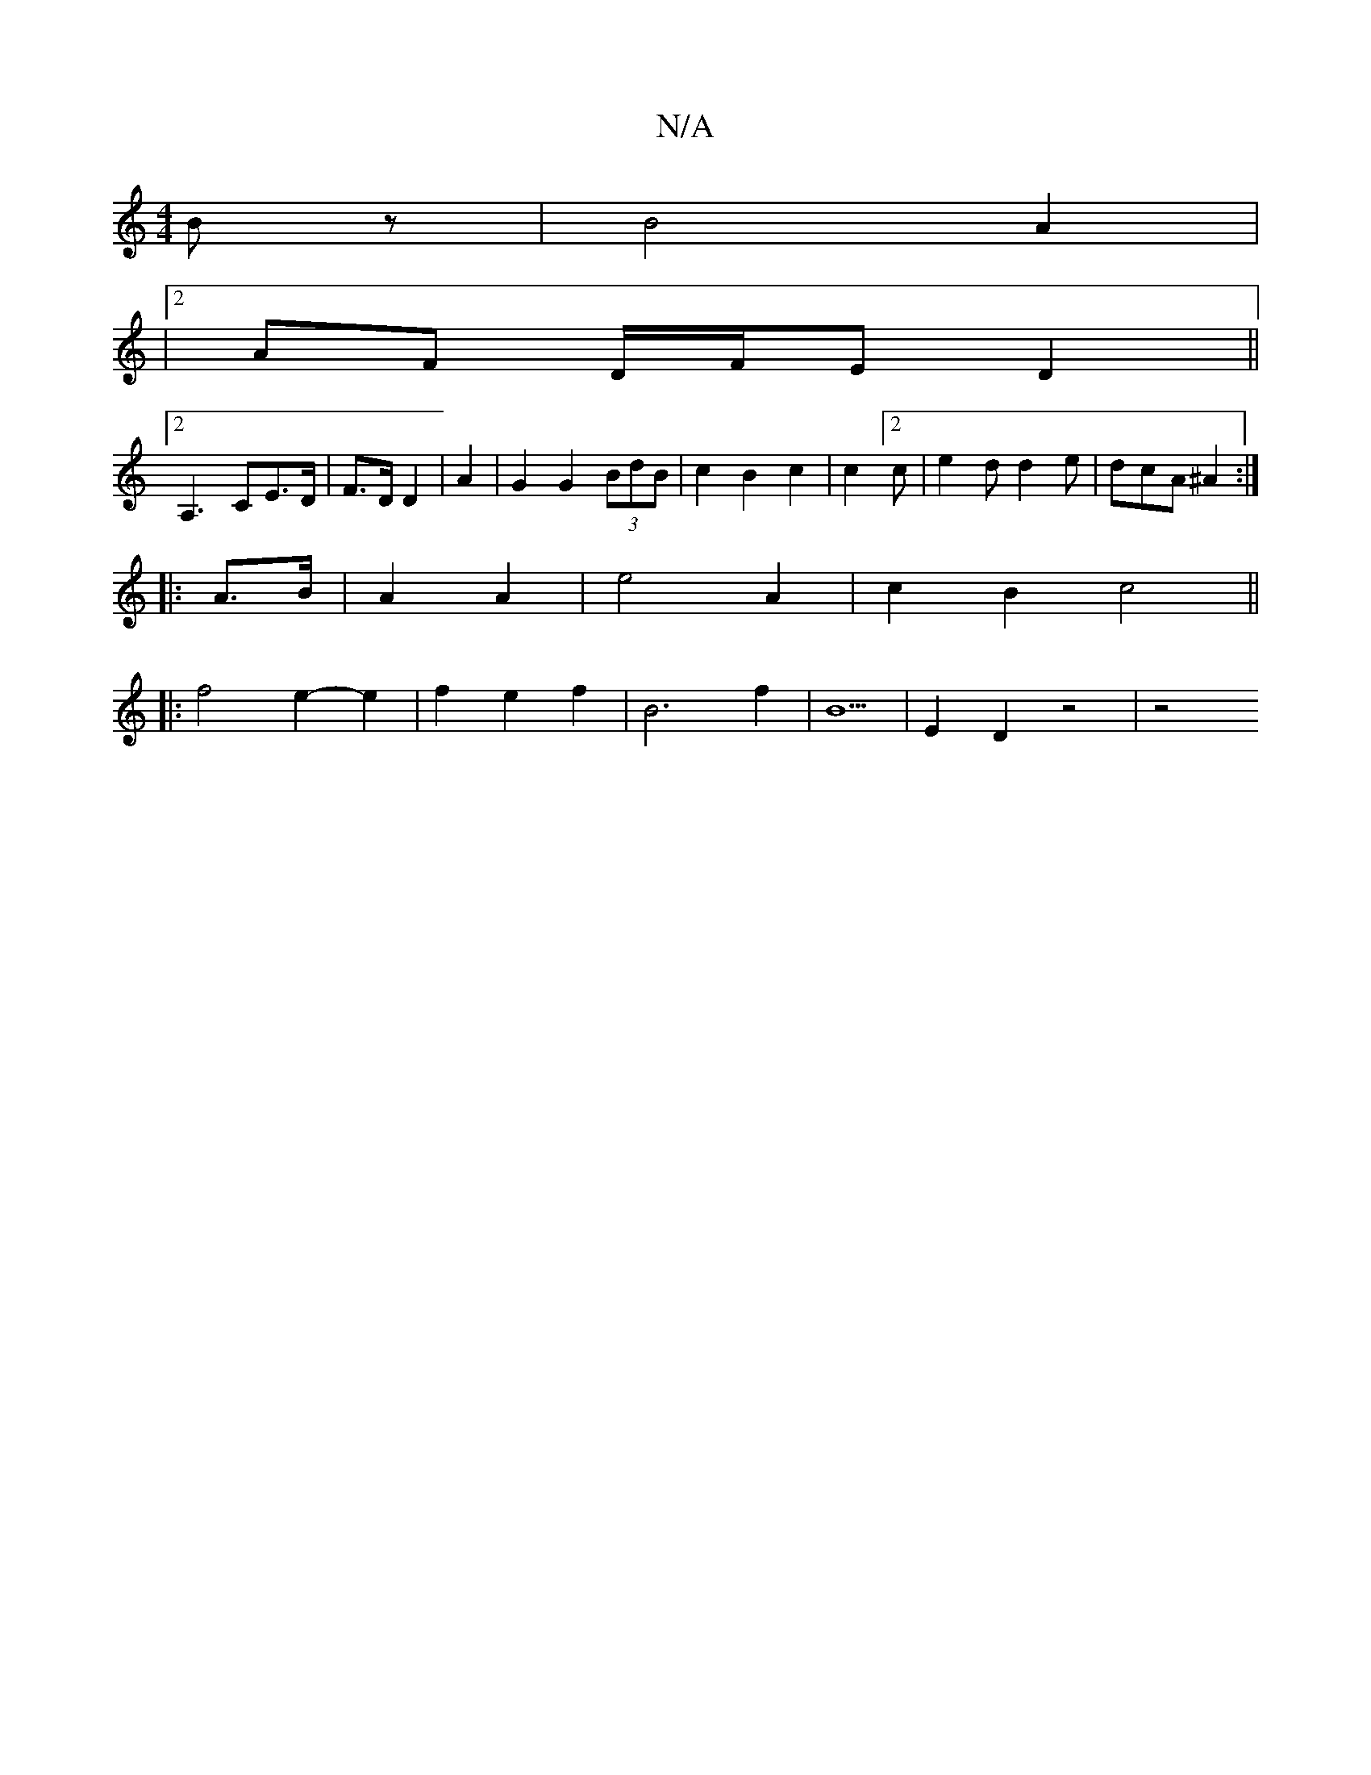 X:1
T:N/A
M:4/4
R:N/A
K:Cmajor
Bz|B4A2|
|2 AF D/F/E D2 ||
K:a2a2) e|]
[2 A,3 CE>D | F>D D2 | A2 | G2 G2 (3BdB | c2 B2 c2 |c2 [2c|e2d d2e|dcA ^A2:|
|:A>B|A2 A2|e4 A2 | c2 B2 c4 ||
|: f4 e2- e2 | f2 e2 f2 | B6-f2 | B5 | E2 D2 z4 | z4